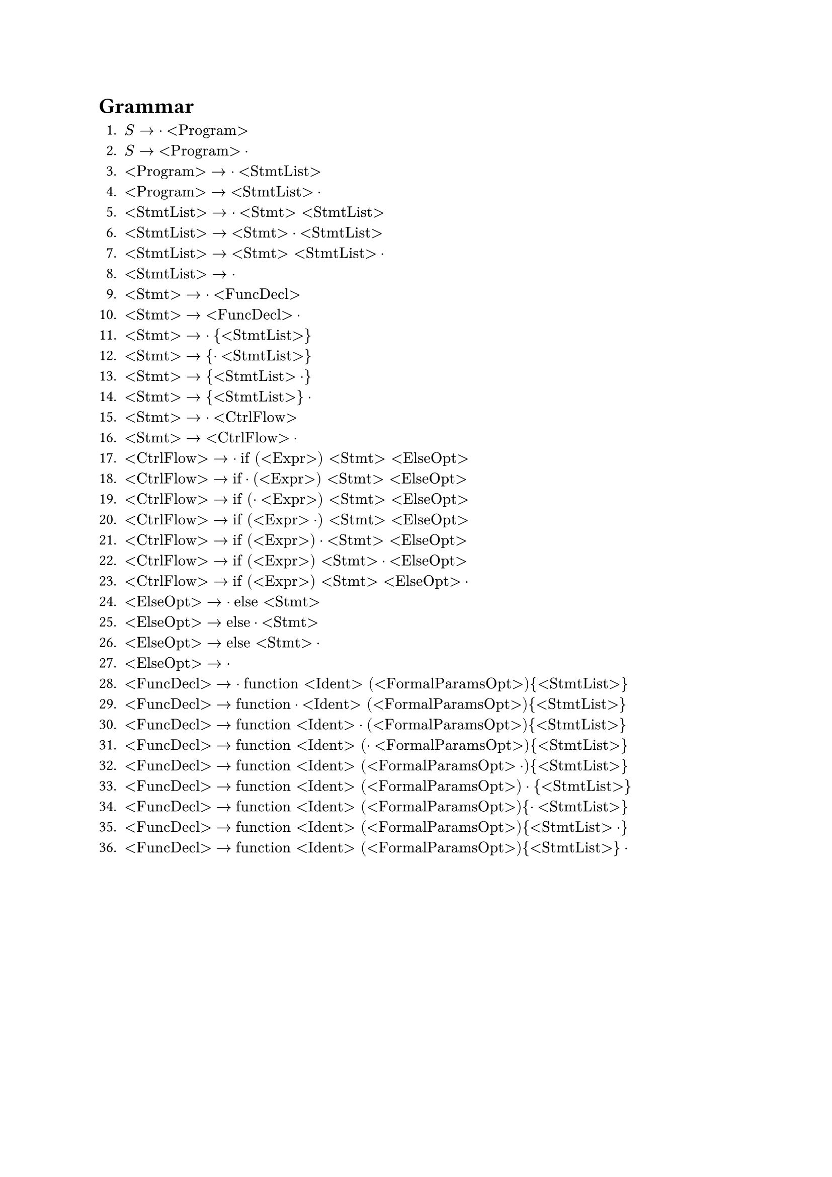 = Grammar

+ $S -> dot "<Program>"$
+ $S -> "<Program>" dot$
+ $"<Program>" -> dot "<StmtList>"$
+ $"<Program>" -> "<StmtList>" dot$
+ $"<StmtList>" -> dot "<Stmt>" "<StmtList>"$
+ $"<StmtList>" -> "<Stmt>" dot "<StmtList>"$
+ $"<StmtList>" -> "<Stmt>" "<StmtList>" dot$
+ $"<StmtList>" -> dot$
+ $"<Stmt>" -> dot "<FuncDecl>"$
+ $"<Stmt>" -> "<FuncDecl>" dot$
+ $"<Stmt>" -> dot "{" "<StmtList>" "}"$
+ $"<Stmt>" -> "{" dot "<StmtList>" "}"$
+ $"<Stmt>" -> "{" "<StmtList>" dot "}"$
+ $"<Stmt>" -> "{" "<StmtList>" "}" dot$
+ $"<Stmt>" -> dot "<CtrlFlow>"$
+ $"<Stmt>" -> "<CtrlFlow>" dot$
+ $"<CtrlFlow>" -> dot "if" "(" "<Expr>" ")" "<Stmt>" "<ElseOpt>"$
+ $"<CtrlFlow>" -> "if" dot "(" "<Expr>" ")" "<Stmt>" "<ElseOpt>"$
+ $"<CtrlFlow>" -> "if" "(" dot "<Expr>" ")" "<Stmt>" "<ElseOpt>"$
+ $"<CtrlFlow>" -> "if" "(" "<Expr>" dot ")" "<Stmt>" "<ElseOpt>"$
+ $"<CtrlFlow>" -> "if" "(" "<Expr>" ")" dot "<Stmt>" "<ElseOpt>"$
+ $"<CtrlFlow>" -> "if" "(" "<Expr>" ")" "<Stmt>" dot "<ElseOpt>"$
+ $"<CtrlFlow>" -> "if" "(" "<Expr>" ")" "<Stmt>" "<ElseOpt>" dot$
+ $"<ElseOpt>" -> dot "else" "<Stmt>"$
+ $"<ElseOpt>" -> "else" dot "<Stmt>"$
+ $"<ElseOpt>" -> "else" "<Stmt>" dot$
+ $"<ElseOpt>" -> dot$
+ $"<FuncDecl>" -> dot "function" "<Ident>" "(" "<FormalParamsOpt>" ")" "{" "<StmtList>" "}"$
+ $"<FuncDecl>" -> "function" dot "<Ident>" "(" "<FormalParamsOpt>" ")" "{" "<StmtList>" "}"$
+ $"<FuncDecl>" -> "function" "<Ident>" dot "(" "<FormalParamsOpt>" ")" "{" "<StmtList>" "}"$
+ $"<FuncDecl>" -> "function" "<Ident>" "(" dot "<FormalParamsOpt>" ")" "{" "<StmtList>" "}"$
+ $"<FuncDecl>" -> "function" "<Ident>" "(" "<FormalParamsOpt>" dot ")" "{" "<StmtList>" "}"$
+ $"<FuncDecl>" -> "function" "<Ident>" "(" "<FormalParamsOpt>" ")" dot "{" "<StmtList>" "}"$
+ $"<FuncDecl>" -> "function" "<Ident>" "(" "<FormalParamsOpt>" ")" "{" dot "<StmtList>" "}"$
+ $"<FuncDecl>" -> "function" "<Ident>" "(" "<FormalParamsOpt>" ")" "{" "<StmtList>" dot "}"$
+ $"<FuncDecl>" -> "function" "<Ident>" "(" "<FormalParamsOpt>" ")" "{" "<StmtList>" "}" dot$
